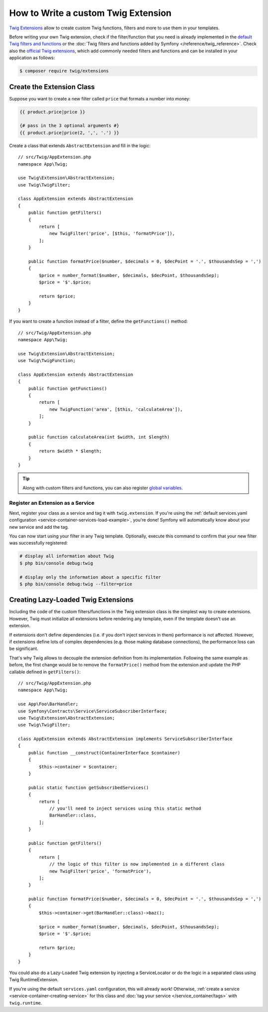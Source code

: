 .. index::
   single: Twig extensions

How to Write a custom Twig Extension
====================================

`Twig Extensions`_ allow to create custom Twig functions, filters and more to
use them in your templates.

Before writing your own Twig extension, check if the filter/function that you
need is already implemented in the `default Twig filters and functions`_ or the
:doc:`Twig filters and functions added by Symfony </reference/twig_reference>`.
Check also the `official Twig extensions`_, which add commonly needed filters
and functions and can be installed in your application as follows:

.. code-block:: terminal

    $ composer require twig/extensions

Create the Extension Class
--------------------------

Suppose you want to create a new filter called ``price`` that formats a number
into money:

.. code-block:: twig

    {{ product.price|price }}

    {# pass in the 3 optional arguments #}
    {{ product.price|price(2, ',', '.') }}

Create a class that extends ``AbstractExtension`` and fill in the logic::

    // src/Twig/AppExtension.php
    namespace App\Twig;

    use Twig\Extension\AbstractExtension;
    use Twig\TwigFilter;

    class AppExtension extends AbstractExtension
    {
        public function getFilters()
        {
            return [
                new TwigFilter('price', [$this, 'formatPrice']),
            ];
        }

        public function formatPrice($number, $decimals = 0, $decPoint = '.', $thousandsSep = ',')
        {
            $price = number_format($number, $decimals, $decPoint, $thousandsSep);
            $price = '$'.$price;

            return $price;
        }
    }

If you want to create a function instead of a filter, define the
``getFunctions()`` method::

    // src/Twig/AppExtension.php
    namespace App\Twig;

    use Twig\Extension\AbstractExtension;
    use Twig\TwigFunction;

    class AppExtension extends AbstractExtension
    {
        public function getFunctions()
        {
            return [
                new TwigFunction('area', [$this, 'calculateArea']),
            ];
        }

        public function calculateArea(int $width, int $length)
        {
            return $width * $length;
        }
    }

.. tip::

    Along with custom filters and functions, you can also register
    `global variables`_.

Register an Extension as a Service
~~~~~~~~~~~~~~~~~~~~~~~~~~~~~~~~~~

Next, register your class as a service and tag it with ``twig.extension``. If you're
using the :ref:`default services.yaml configuration <service-container-services-load-example>`,
you're done! Symfony will automatically know about your new service and add the tag.

You can now start using your filter in any Twig template. Optionally, execute
this command to confirm that your new filter was successfully registered:

.. code-block:: terminal

    # display all information about Twig
    $ php bin/console debug:twig

    # display only the information about a specific filter
    $ php bin/console debug:twig --filter=price

.. _lazy-loaded-twig-extensions:

Creating Lazy-Loaded Twig Extensions
------------------------------------

.. versionadded:: 1.26

    Support for lazy-loaded extensions was introduced in Twig 1.26.

Including the code of the custom filters/functions in the Twig extension class
is the simplest way to create extensions. However, Twig must initialize all
extensions before rendering any template, even if the template doesn't use an
extension.

If extensions don't define dependencies (i.e. if you don't inject services in
them) performance is not affected. However, if extensions define lots of complex
dependencies (e.g. those making database connections), the performance loss can
be significant.

That's why Twig allows to decouple the extension definition from its
implementation. Following the same example as before, the first change would be
to remove the ``formatPrice()`` method from the extension and update the PHP
callable defined in ``getFilters()``::

    // src/Twig/AppExtension.php
    namespace App\Twig;

    use App\Foo\BarHandler;
    use Symfony\Contracts\Service\ServiceSubscriberInterface;
    use Twig\Extension\AbstractExtension;
    use Twig\TwigFilter;

    class AppExtension extends AbstractExtension implements ServiceSubscriberInterface
    {
        public function __construct(ContainerInterface $container)
        {
            $this->container = $container;
        }

        public static function getSubscribedServices()
        {
            return [
                // you'll need to inject services using this static method
                BarHandler::class,
            ];
        }

        public function getFilters()
        {
            return [
                // the logic of this filter is now implemented in a different class
                new TwigFilter('price', 'formatPrice'),
            ];
        }

        public function formatPrice($number, $decimals = 0, $decPoint = '.', $thousandsSep = ',')
        {
            $this->container->get(BarHandler::class)->baz();

            $price = number_format($number, $decimals, $decPoint, $thousandsSep);
            $price = '$'.$price;

            return $price;
        }
    }

You could also do a Lazy-Loaded Twig extension by injecting a ServiceLocator
or do the logic in a separated class using Twig RuntimeExtension.

If you're using the default ``services.yaml`` configuration, this will already
work! Otherwise, :ref:`create a service <service-container-creating-service>`
for this class and :doc:`tag your service </service_container/tags>` with ``twig.runtime``.

.. _`Twig Extensions`: https://twig.symfony.com/doc/2.x/advanced.html#creating-an-extension
.. _`default Twig filters and functions`: https://twig.symfony.com/doc/2.x/#reference
.. _`official Twig extensions`: https://github.com/twigphp/Twig-extensions
.. _`global variables`: https://twig.symfony.com/doc/2.x/advanced.html#id1
